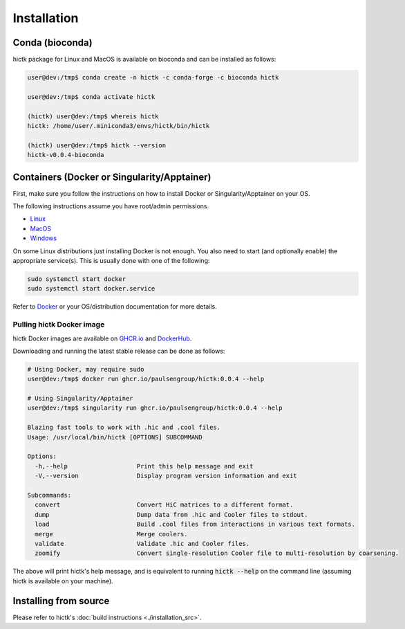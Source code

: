 ..
   Copyright (C) 2023 Roberto Rossini <roberros@uio.no>
   SPDX-License-Identifier: MIT

Installation
############

Conda (bioconda)
================

hictk package for Linux and MacOS is available on bioconda and can be installed as follows:

.. code-block:: console

  user@dev:/tmp$ conda create -n hictk -c conda-forge -c bioconda hictk

  user@dev:/tmp$ conda activate hictk

  (hictk) user@dev:/tmp$ whereis hictk
  hictk: /home/user/.miniconda3/envs/hictk/bin/hictk

  (hictk) user@dev:/tmp$ hictk --version
  hictk-v0.0.4-bioconda


Containers (Docker or Singularity/Apptainer)
============================================

First, make sure you follow the instructions on how to install Docker or Singularity/Apptainer on your OS.

.. raw:: html

   <details>
   <summary><a>Installing Docker</a></summary>

The following instructions assume you have root/admin permissions.

* `Linux <https://docs.docker.com/desktop/install/linux-install/#generic-installation-steps/>`_
* `MacOS <https://docs.docker.com/desktop/install/mac-install/>`_
* `Windows <https://docs.docker.com/desktop/install/windows-install/>`_

On some Linux distributions just installing Docker is not enough.
You also need to start (and optionally enable) the appropriate service(s).
This is usually done with one of the following:

.. code-block:: sh

  sudo systemctl start docker
  sudo systemctl start docker.service


Refer to `Docker <https://docs.docker.com/engine/install/>`_ or your OS/distribution documentation for more details.

.. raw:: html

   </details>

Pulling hictk Docker image
--------------------------

hictk Docker images are available on `GHCR.io <https://github.com/paulsengroup/hictk/pkgs/container/hictk>`_
and `DockerHub <https://hub.docker.com/repository/docker/paulsengroup/hictk>`_.

Downloading and running the latest stable release can be done as follows:

.. code-block:: console

  # Using Docker, may require sudo
  user@dev:/tmp$ docker run ghcr.io/paulsengroup/hictk:0.0.4 --help

  # Using Singularity/Apptainer
  user@dev:/tmp$ singularity run ghcr.io/paulsengroup/hictk:0.0.4 --help

  Blazing fast tools to work with .hic and .cool files.
  Usage: /usr/local/bin/hictk [OPTIONS] SUBCOMMAND

  Options:
    -h,--help                   Print this help message and exit
    -V,--version                Display program version information and exit

  Subcommands:
    convert                     Convert HiC matrices to a different format.
    dump                        Dump data from .hic and Cooler files to stdout.
    load                        Build .cool files from interactions in various text formats.
    merge                       Merge coolers.
    validate                    Validate .hic and Cooler files.
    zoomify                     Convert single-resolution Cooler file to multi-resolution by coarsening.

The above will print hictk's help message, and is equivalent to running :code:`hictk --help` on the command line (assuming hictk is available on your machine).

Installing from source
======================

Please refer to hictk's :doc:`build instructions <./installation_src>`.
